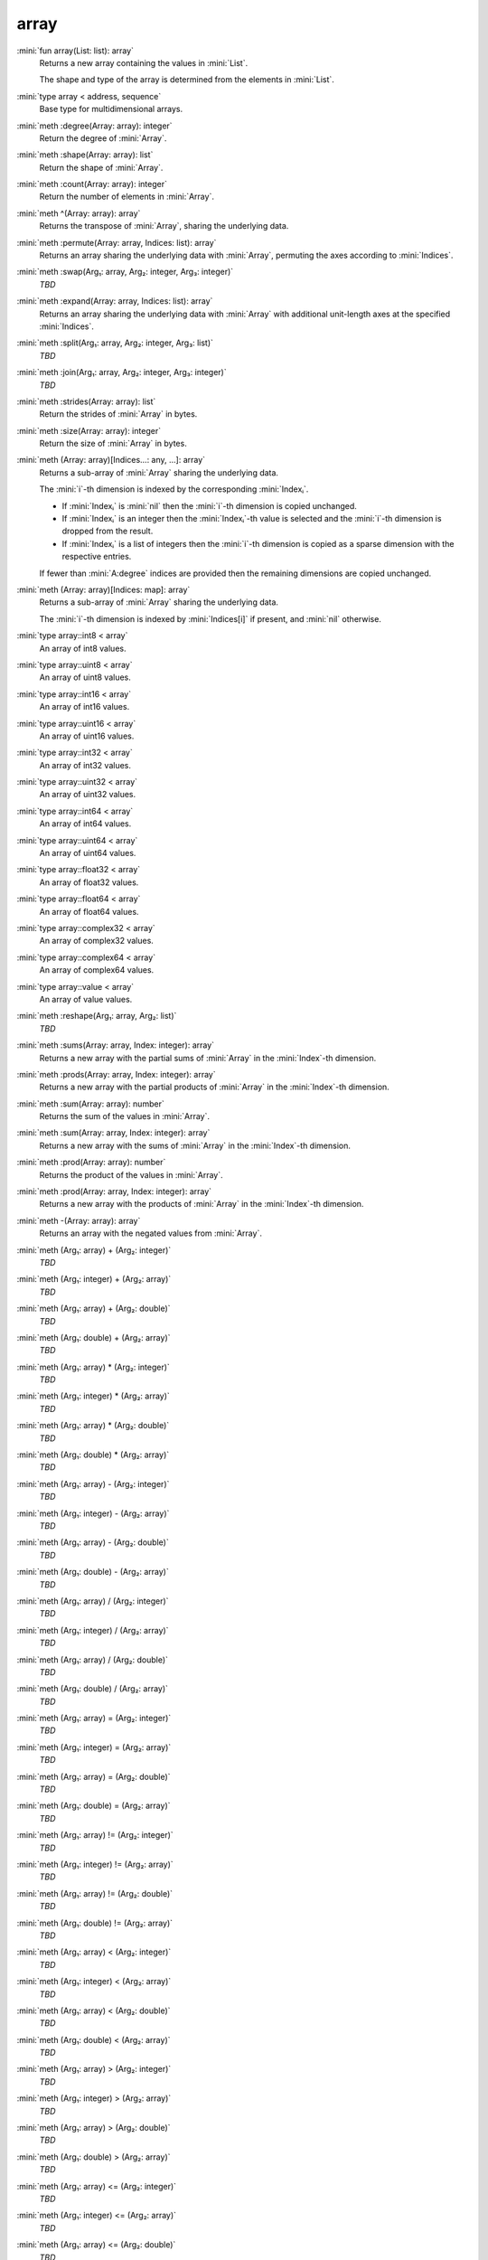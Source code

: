 array
=====

:mini:`fun array(List: list): array`
   Returns a new array containing the values in :mini:`List`.

   The shape and type of the array is determined from the elements in :mini:`List`.


:mini:`type array < address, sequence`
   Base type for multidimensional arrays.


:mini:`meth :degree(Array: array): integer`
   Return the degree of :mini:`Array`.


:mini:`meth :shape(Array: array): list`
   Return the shape of :mini:`Array`.


:mini:`meth :count(Array: array): integer`
   Return the number of elements in :mini:`Array`.


:mini:`meth ^(Array: array): array`
   Returns the transpose of :mini:`Array`, sharing the underlying data.


:mini:`meth :permute(Array: array, Indices: list): array`
   Returns an array sharing the underlying data with :mini:`Array`, permuting the axes according to :mini:`Indices`.


:mini:`meth :swap(Arg₁: array, Arg₂: integer, Arg₃: integer)`
   *TBD*

:mini:`meth :expand(Array: array, Indices: list): array`
   Returns an array sharing the underlying data with :mini:`Array` with additional unit-length axes at the specified :mini:`Indices`.


:mini:`meth :split(Arg₁: array, Arg₂: integer, Arg₃: list)`
   *TBD*

:mini:`meth :join(Arg₁: array, Arg₂: integer, Arg₃: integer)`
   *TBD*

:mini:`meth :strides(Array: array): list`
   Return the strides of :mini:`Array` in bytes.


:mini:`meth :size(Array: array): integer`
   Return the size of :mini:`Array` in bytes.


:mini:`meth (Array: array)[Indices...: any, ...]: array`
   Returns a sub-array of :mini:`Array` sharing the underlying data.

   The :mini:`i`-th dimension is indexed by the corresponding :mini:`Indexᵢ`.

   * If :mini:`Indexᵢ` is :mini:`nil` then the :mini:`i`-th dimension is copied unchanged.

   * If :mini:`Indexᵢ` is an integer then the :mini:`Indexᵢ`-th value is selected and the :mini:`i`-th dimension is dropped from the result.

   * If :mini:`Indexᵢ` is a list of integers then the :mini:`i`-th dimension is copied as a sparse dimension with the respective entries.

   If fewer than :mini:`A:degree` indices are provided then the remaining dimensions are copied unchanged.


:mini:`meth (Array: array)[Indices: map]: array`
   Returns a sub-array of :mini:`Array` sharing the underlying data.

   The :mini:`i`-th dimension is indexed by :mini:`Indices[i]` if present, and :mini:`nil` otherwise.


:mini:`type array::int8 < array`
   An array of int8 values.


:mini:`type array::uint8 < array`
   An array of uint8 values.


:mini:`type array::int16 < array`
   An array of int16 values.


:mini:`type array::uint16 < array`
   An array of uint16 values.


:mini:`type array::int32 < array`
   An array of int32 values.


:mini:`type array::uint32 < array`
   An array of uint32 values.


:mini:`type array::int64 < array`
   An array of int64 values.


:mini:`type array::uint64 < array`
   An array of uint64 values.


:mini:`type array::float32 < array`
   An array of float32 values.


:mini:`type array::float64 < array`
   An array of float64 values.


:mini:`type array::complex32 < array`
   An array of complex32 values.


:mini:`type array::complex64 < array`
   An array of complex64 values.


:mini:`type array::value < array`
   An array of value values.


:mini:`meth :reshape(Arg₁: array, Arg₂: list)`
   *TBD*

:mini:`meth :sums(Array: array, Index: integer): array`
   Returns a new array with the partial sums of :mini:`Array` in the :mini:`Index`-th dimension.


:mini:`meth :prods(Array: array, Index: integer): array`
   Returns a new array with the partial products of :mini:`Array` in the :mini:`Index`-th dimension.


:mini:`meth :sum(Array: array): number`
   Returns the sum of the values in :mini:`Array`.


:mini:`meth :sum(Array: array, Index: integer): array`
   Returns a new array with the sums of :mini:`Array` in the :mini:`Index`-th dimension.


:mini:`meth :prod(Array: array): number`
   Returns the product of the values in :mini:`Array`.


:mini:`meth :prod(Array: array, Index: integer): array`
   Returns a new array with the products of :mini:`Array` in the :mini:`Index`-th dimension.


:mini:`meth -(Array: array): array`
   Returns an array with the negated values from :mini:`Array`.


:mini:`meth (Arg₁: array) + (Arg₂: integer)`
   *TBD*

:mini:`meth (Arg₁: integer) + (Arg₂: array)`
   *TBD*

:mini:`meth (Arg₁: array) + (Arg₂: double)`
   *TBD*

:mini:`meth (Arg₁: double) + (Arg₂: array)`
   *TBD*

:mini:`meth (Arg₁: array) * (Arg₂: integer)`
   *TBD*

:mini:`meth (Arg₁: integer) * (Arg₂: array)`
   *TBD*

:mini:`meth (Arg₁: array) * (Arg₂: double)`
   *TBD*

:mini:`meth (Arg₁: double) * (Arg₂: array)`
   *TBD*

:mini:`meth (Arg₁: array) - (Arg₂: integer)`
   *TBD*

:mini:`meth (Arg₁: integer) - (Arg₂: array)`
   *TBD*

:mini:`meth (Arg₁: array) - (Arg₂: double)`
   *TBD*

:mini:`meth (Arg₁: double) - (Arg₂: array)`
   *TBD*

:mini:`meth (Arg₁: array) / (Arg₂: integer)`
   *TBD*

:mini:`meth (Arg₁: integer) / (Arg₂: array)`
   *TBD*

:mini:`meth (Arg₁: array) / (Arg₂: double)`
   *TBD*

:mini:`meth (Arg₁: double) / (Arg₂: array)`
   *TBD*

:mini:`meth (Arg₁: array) = (Arg₂: integer)`
   *TBD*

:mini:`meth (Arg₁: integer) = (Arg₂: array)`
   *TBD*

:mini:`meth (Arg₁: array) = (Arg₂: double)`
   *TBD*

:mini:`meth (Arg₁: double) = (Arg₂: array)`
   *TBD*

:mini:`meth (Arg₁: array) != (Arg₂: integer)`
   *TBD*

:mini:`meth (Arg₁: integer) != (Arg₂: array)`
   *TBD*

:mini:`meth (Arg₁: array) != (Arg₂: double)`
   *TBD*

:mini:`meth (Arg₁: double) != (Arg₂: array)`
   *TBD*

:mini:`meth (Arg₁: array) < (Arg₂: integer)`
   *TBD*

:mini:`meth (Arg₁: integer) < (Arg₂: array)`
   *TBD*

:mini:`meth (Arg₁: array) < (Arg₂: double)`
   *TBD*

:mini:`meth (Arg₁: double) < (Arg₂: array)`
   *TBD*

:mini:`meth (Arg₁: array) > (Arg₂: integer)`
   *TBD*

:mini:`meth (Arg₁: integer) > (Arg₂: array)`
   *TBD*

:mini:`meth (Arg₁: array) > (Arg₂: double)`
   *TBD*

:mini:`meth (Arg₁: double) > (Arg₂: array)`
   *TBD*

:mini:`meth (Arg₁: array) <= (Arg₂: integer)`
   *TBD*

:mini:`meth (Arg₁: integer) <= (Arg₂: array)`
   *TBD*

:mini:`meth (Arg₁: array) <= (Arg₂: double)`
   *TBD*

:mini:`meth (Arg₁: double) <= (Arg₂: array)`
   *TBD*

:mini:`meth (Arg₁: array) >= (Arg₂: integer)`
   *TBD*

:mini:`meth (Arg₁: integer) >= (Arg₂: array)`
   *TBD*

:mini:`meth (Arg₁: array) >= (Arg₂: double)`
   *TBD*

:mini:`meth (Arg₁: double) >= (Arg₂: array)`
   *TBD*

:mini:`meth :copy(Array: array): array`
   Return a new array with the same values of :mini:`Array` but not sharing the underlying data.


:mini:`meth $(List: list): array`
   Returns an array with the contents of :mini:`List`.


:mini:`meth ^(List: list): array`
   Returns an array with the contents of :mini:`List`, transposed.


:mini:`meth :copy(Array: array, Function: function): array`
   Return a new array with the results of applying :mini:`Function` to each value of :mini:`Array`.


:mini:`meth :update(Array: array, Function: function): array`
   Update the values in :mini:`Array` in place by applying :mini:`Function` to each value.


:mini:`meth (A: array) . (B: array): array`
   Returns the inner product of :mini:`A` and :mini:`B`. The last dimension of :mini:`A` and the first dimension of :mini:`B` must match, skipping any dimensions of size :mini:`1`.


